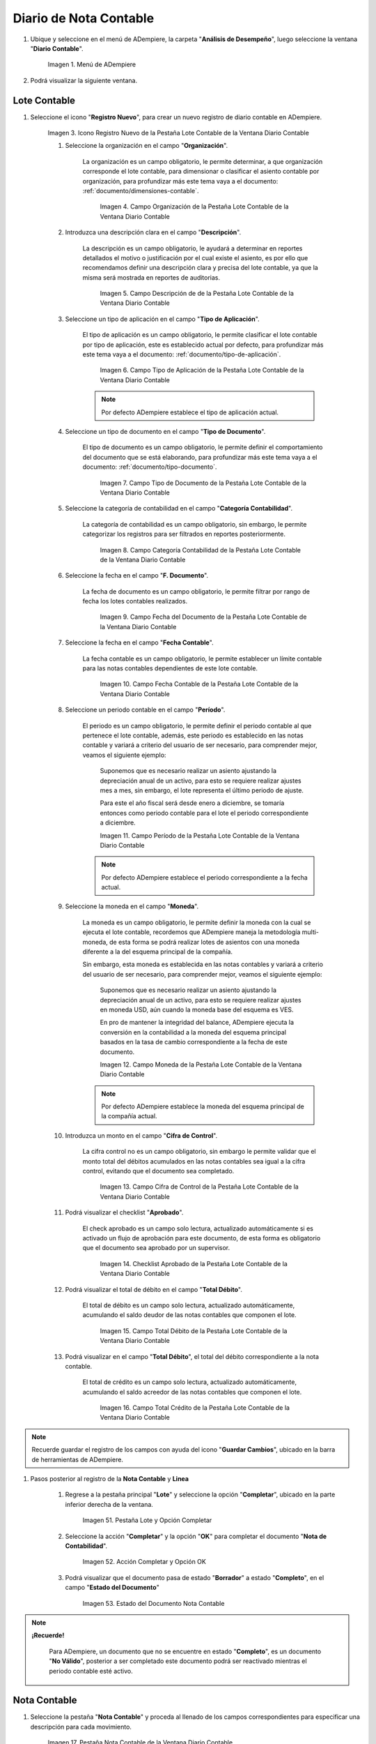 .. _ERPyA: http://erpya.com
.. |Menú de ADempiere| image:: resources/accounting-note-menu.png
.. |Ventana Diario Contable| image:: resources/accounting-journal-window.png
.. |Icono Registro Nuevo de la Pestaña Lote Contable de la Ventana Diario Contable| image:: resources/new-record-icon-in-the-accounting-lot-tab-of-the-accounting-journal-window.png
.. |Campo Organización de la Pestaña Lote Contable de la Ventana Diario Contable| image:: resources/organization-field-of-the-accounting-lot-tab-of-the-accounting-journal-window.png
.. |Campo Descripción de la Pestaña Lote Contable de la Ventana Diario Contable| image:: resources/description-field-of-the-accounting-lot-tab-of-the-accounting-journal-window.png
.. |Campo Tipo de Aplicación de la Pestaña Lote Contable de la Ventana Diario Contable| image:: resources/application-type-field-of-the-accounting-lot-tab-of-the-accounting-journal-window.png
.. |Campo Tipo de Documento de la Pestaña Lote Contable de la Ventana Diario Contable| image:: resources/document-type-field-in-the-accounting-lot-tab-of-the-accounting-journal-window.png
.. |Campo Categoría Contabilidad de la Pestaña Lote Contable de la Ventana Diario Contable| image:: resources/accounting-category-field-of-the-accounting-lot-tab-of-the-accounting-journal-window.png
.. |Campo Fecha del Documento de la Pestaña Lote Contable de la Ventana Diario Contable| image:: resources/document-date-field-from-the-accounting-lot-tab-of-the-accounting-journal-window.png
.. |Campo Fecha Contable de la Pestaña Lote Contable de la Ventana Diario Contable| image:: resources/accounting-date-field-of-the-accounting-lot-tab-of-the-accounting-journal-window.png
.. |Campo Período de la Pestaña Lote Contable de la Ventana Diario Contable| image:: resources/period-field-from-the-accounting-lot-tab-of-the-accounting-journal-window.png
.. |Campo Moneda de la Pestaña Lote Contable de la Ventana Diario Contable| image:: resources/currency-field-of-the-accounting-lot-tab-of-the-accounting-journal-window.png
.. |Campo Cifra de Control de la Pestaña Lote Contable de la Ventana Diario Contable| image:: resources/check-figure-field-in-the-accounting-lot-tab-of-the-accounting-journal-window.png
.. |Checklist Aprobado de la Pestaña Lote Contable de la Ventana Diario Contable| image:: resources/approved-checklist-of-the-accounting-lot-tab-of-the-accounting-journal-window.png
.. |Campo Total Débito de la Pestaña Lote Contable de la Ventana Diario Contable| image:: resources/total-debit-field-of-the-accounting-lot-tab-of-the-accounting-journal-window.png
.. |Campo Total Crédito de la Pestaña Lote Contable de la Ventana Diario Contable| image:: resources/total-credit-field-in-the-accounting-lot-tab-of-the-accounting-journal-window.png
.. |Pestaña Nota Contable de la Ventana Diario Contable| image:: resources/accounting-note-tab-of-the-accounting-journal-window.png
.. |Campo Descripción de la Pestaña Nota Contable de la Ventana Diario Contable| image:: resources/description-field-of-the-accounting-note-tab-of-the-accounting-journal-window.png
.. |Campo Tipo de Aplicación de la Pestaña Nota Contable de la Ventana Diario Contable| image:: resources/application-type-field-of-the-accounting-note-tab-of-the-accounting-journal-window.png
.. |Campo Tipo de Documento de la Pestaña Nota Contable de la Ventana Diario Contable| image:: resources/document-type-field-in-the-accounting-note-tab-of-the-accounting-journal-window.png
.. |Campo Categoría Contabilidad de la Pestaña Nota Contable de la Ventana Diario Contable| image:: resources/accounting-category-field-from-the-accounting-note-tab-of-the-accounting-journal-window.png
.. |Campo Fecha del Documento de la Pestaña Nota Contable de la Ventana Diario Contable| image:: resources/document-date-field-from-the-accounting-note-tab-of-the-accounting-journal-window.png
.. |Campo Fecha Contable de la Pestaña Nota Contable de la Ventana Diario Contable| image:: resources/accounting-date-field-of-the-accounting-note-tab-of-the-accounting-journal-window.png
.. |Campo Período de la Pestaña Nota Contable de la Ventana Diario Contable| image:: resources/period-field-from-the-accounting-note-tab-of-the-accounting-journal-window.png
.. |Campo Moneda de la Pestaña Nota Contable de la Ventana Diario Contable| image:: resources/currency-field-of-the-accounting-note-tab-of-the-accounting-journal-window.png
.. |Campo Cifra de Control de la Pestaña Nota Contable de la Ventana Diario Contable| image:: resources/check-figure-field-in-the-accounting-note-tab-of-the-accounting-journal-window.png
.. |Checklist Aprobado de la Pestaña Nota Contable de la Ventana Diario Contable| image:: resources/approved-checklist-of-the-accounting-note-tab-of-the-accounting-journal-window.png
.. |Campo Total Débito de la Pestaña Nota Contable de la Ventana Diario Contable| image:: resources/total-debit-field-of-the-accounting-note-tab-of-the-accounting-journal-window.png
.. |Campo Total Crédito de la Pestaña Nota Contable de la Ventana Diario Contable| image:: resources/total-credit-field-of-the-accounting-note-tab-of-the-accounting-journal-window.png
.. |Pestaña Línea de la Ventana Diario Contable| image:: resources/line-tab.png
.. |Campo Descripción de la Pestaña Línea de la Ventana Diario Contable| image:: resources/description-field-of-the-line-tab-of-the-accounting-journal-window.png
.. |Checklist Generado de la Pestaña Línea de la Ventana Diario Contable| image:: resources/checklist-generated-from-the-line-tab-of-the-accounting-journal-window.png
.. |Campo Moneda de la Pestaña Línea de la Ventana Diario Contable| image:: resources/currency-field-of-the-line-tab-of-the-accounting-journal-window.png
.. |Campo Cuenta de la Pestaña Línea de la Ventana Diario Contable| image:: resources/account-field-of-the-line-tab-of-the-accounting-journal-window.png
.. |Campo Socio del Negocio de la Pestaña Línea de la Ventana Diario Contable| image:: resources/business-partner-field-from-the-line-tab-of-the-accounting-journal-window.png
.. |Campo Producto de la Pestaña Línea de la Ventana Diario Contable| image:: resources/product-field-of-the-line-tab-of-the-accounting-journal-window.png
.. |Campo Actividad de la Pestaña Línea de la Ventana Diario Contable| image:: resources/activity-field-of-the-line-tab-of-the-accounting-journal-window.png
.. |Campo Centro de Costos de la Pestaña Línea de la Ventana Diario Contable| image:: resources/cost-center-field-on-the-line-tab-of-the-ledger-window.png
.. |Campo Alias de la Pestaña Línea de la Ventana Diario Contable| image:: resources/alias-field-of-the-line-tab-of-the-accounting-journal-window.png
.. |Campo Combinación de la Pestaña Línea de la Ventana Diario Contable| image:: resources/combination-field-of-the-line-tab-of-the-accounting-journal-window.png
.. |Combinación Contable del Campo Combinación de la Pestaña Línea de la Ventana Diario Contable| image:: resources/accounting-combination-from-the-combination-field-of-the-line-tab-of-the-accounting-journal-window.png
.. |Checklist Relacionado Activo de la Pestaña Línea de la Ventana Diario Contable| image:: resources/active-related-checklist-of-the-line-tab-of-the-accounting-journal-window.png
.. |Campo Activo Fijo de la Pestaña Línea de la Ventana Diario Contable| image:: resources/fixed-asset-field-in-the-line-tab-of-the-ledger-window.png
.. |Campo Grupo de Activos de la Pestaña Línea de la Ventana Diario Contable| image:: resources/asset-group-field-on-the-line-tab-of-the-ledger-window.png
.. |Campo Débito Fuente de la Pestaña Línea de la Ventana Diario Contable| image:: resources/debit-source-field-of-the-line-tab-of-the-accounting-journal-window.png
.. |Campo Crédito Fuente de la Pestaña Línea de la Ventana Diario Contable| image:: resources/credit-field-source-of-the-line-tab-of-the-accounting-journal-window.png
.. |Campo Débito Contabilizado de la Pestaña Línea de la Ventana Diario Contable| image:: resources/posted-debit-field-from-the-line-tab-of-the-ledger-window.png
.. |Campo Crédito Contabilizado de la Pestaña Línea de la Ventana Diario Contable| image:: resources/posted-credit-field-from-the-line-tab-of-the-ledger-window.png
.. |Campo UM de la Pestaña Línea de la Ventana Diario Contable| image:: resources/um-field-on-the-line-tab-of-the-ledger-window.png
.. |Campo Cantidad de la Pestaña Línea de la Ventana Diario Contable| image:: resources/quantity-field-of-the-line-tab-of-the-accounting-journal-window.png
.. |Pestaña Lote y Opción Completar| image:: resources/batch-tab-and-complete-option.png
.. |Acción Completar y Opción OK| image:: resources/action-complete.png
.. |Estado del Documento Nota Contable| image:: resources/document-status-accounting-note.png
.. _documento/nota-de-contabilidad:

===========================
**Diario de Nota Contable**
===========================

#. Ubique y seleccione en el menú de ADempiere, la carpeta "**Análisis de Desempeño**", luego seleccione la ventana "**Diario Contable**".

    |Menú de ADempiere|

    Imagen 1. Menú de ADempiere

#. Podrá visualizar la siguiente ventana.

    |Ventana Diario Contable|

**Lote Contable**
-----------------

#. Seleccione el icono "**Registro Nuevo**", para crear un nuevo registro de diario contable en ADempiere.

    |Icono Registro Nuevo de la Pestaña Lote Contable de la Ventana Diario Contable|

    Imagen 3. Icono Registro Nuevo de la Pestaña Lote Contable de la Ventana Diario Contable

    #. Seleccione la organización en el campo "**Organización**".

        La organización es un campo obligatorio, le permite determinar, a que organización corresponde el lote contable, para dimensionar o clasificar el asiento contable por organización, para profundizar más este tema vaya a el documento: :ref:`documento/dimensiones-contable`.

            |Campo Organización de la Pestaña Lote Contable de la Ventana Diario Contable|

            Imagen 4. Campo Organización de la Pestaña Lote Contable de la Ventana Diario Contable

    #. Introduzca una descripción clara en el campo "**Descripción**".

        La descripción es un campo obligatorio, le ayudará a determinar en reportes detallados el motivo o justificación por el cual existe el asiento, es por ello que recomendamos definir una descripción clara y precisa del lote contable, ya que la misma será mostrada en reportes de auditorias.

            |Campo Descripción de la Pestaña Lote Contable de la Ventana Diario Contable|

            Imagen 5. Campo Descripción de de la Pestaña Lote Contable de la Ventana Diario Contable

    #. Seleccione un tipo de aplicación en el campo "**Tipo de Aplicación**".

        El tipo de aplicación es un campo obligatorio, le permite clasificar el lote contable por tipo de aplicación, este es establecido actual por defecto, para profundizar más este tema vaya a el documento: :ref:`documento/tipo-de-aplicación`.

            |Campo Tipo de Aplicación de la Pestaña Lote Contable de la Ventana Diario Contable|

            Imagen 6. Campo Tipo de Aplicación de la Pestaña Lote Contable de la Ventana Diario Contable

        .. note::

            Por defecto ADempiere establece el tipo de aplicación actual.

    #. Seleccione un tipo de documento en el campo "**Tipo de Documento**".

        El tipo de documento es un campo obligatorio, le permite definir el comportamiento del documento que se está elaborando, para profundizar más este tema vaya a el documento: :ref:`documento/tipo-documento`.

            |Campo Tipo de Documento de la Pestaña Lote Contable de la Ventana Diario Contable|

            Imagen 7. Campo Tipo de Documento de la Pestaña Lote Contable de la Ventana Diario Contable

    #. Seleccione la categoría de contabilidad en el campo "**Categoría Contabilidad**".

        La categoría de contabilidad es un campo obligatorio, sin embargo, le permite categorizar los registros para ser filtrados en reportes posteriormente.

            |Campo Categoría Contabilidad de la Pestaña Lote Contable de la Ventana Diario Contable|

            Imagen 8. Campo Categoría Contabilidad de la Pestaña Lote Contable de la Ventana Diario Contable

    #. Seleccione la fecha en el campo "**F. Documento**".

        La fecha de documento es un campo obligatorio, le permite filtrar por rango de fecha los lotes contables realizados.

            |Campo Fecha del Documento de la Pestaña Lote Contable de la Ventana Diario Contable|

            Imagen 9. Campo Fecha del Documento de la Pestaña Lote Contable de la Ventana Diario Contable

    #. Seleccione la fecha en el campo "**Fecha Contable**".

        La fecha contable es un campo obligatorio, le permite establecer un límite contable para las notas contables dependientes de este lote contable.

            |Campo Fecha Contable de la Pestaña Lote Contable de la Ventana Diario Contable|

            Imagen 10. Campo Fecha Contable de la Pestaña Lote Contable de la Ventana Diario Contable

    #. Seleccione un periodo contable en el campo "**Período**".

        El periodo es un campo obligatorio, le permite definir el periodo contable al que  pertenece el lote contable, además, este periodo es establecido en las notas contable y variará a criterio del usuario de ser necesario, para comprender mejor, veamos el siguiente ejemplo:

            Suponemos que es necesario realizar un asiento ajustando la depreciación anual de un activo, para esto se requiere realizar ajustes mes a mes, sin embargo, el lote representa el último periodo de ajuste.

            Para este el año fiscal será desde enero a diciembre, se tomaría entonces como periodo contable para el lote el periodo correspondiente a diciembre.

            |Campo Período de la Pestaña Lote Contable de la Ventana Diario Contable|

            Imagen 11. Campo Período de la Pestaña Lote Contable de la Ventana Diario Contable

        .. note::

            Por defecto ADempiere establece el periodo correspondiente a la fecha actual.

    #. Seleccione la moneda en el campo "**Moneda**".

        La moneda es un campo obligatorio, le permite definir la moneda con la cual se ejecuta el lote contable, recordemos que ADempiere maneja la metodología multi-moneda, de esta forma se podrá realizar lotes de asientos con una moneda diferente a la del esquema principal de la compañía.

        Sin embargo, esta moneda es establecida en las notas contables y variará a criterio del usuario de ser necesario, para comprender mejor, veamos el siguiente ejemplo:

            Suponemos que es necesario realizar un asiento ajustando la depreciación anual de un activo, para esto se requiere realizar ajustes en moneda USD, aún cuando la moneda base del esquema es VES.

            En pro de mantener la integridad del balance, ADempiere ejecuta la conversión en la contabilidad a la moneda del esquema principal basados en la tasa de cambio correspondiente a la fecha de este documento.

            |Campo Moneda de la Pestaña Lote Contable de la Ventana Diario Contable|

            Imagen 12. Campo Moneda de la Pestaña Lote Contable de la Ventana Diario Contable

        .. note::

            Por defecto ADempiere establece la moneda del esquema principal de la compañía actual.

    #. Introduzca un monto en el campo "**Cifra de Control**".

        La cifra control no es un campo obligatorio, sin embargo le permite validar que el monto total del débitos acumulados en las notas contables sea igual a la cifra control, evitando que el documento sea completado.

            |Campo Cifra de Control de la Pestaña Lote Contable de la Ventana Diario Contable|

            Imagen 13. Campo Cifra de Control de la Pestaña Lote Contable de la Ventana Diario Contable

    #. Podrá visualizar el checklist "**Aprobado**".

        El check aprobado es un campo solo lectura, actualizado automáticamente si es activado un flujo de aprobación para este documento, de esta forma es obligatorio que el documento sea aprobado por un supervisor.

            |Checklist Aprobado de la Pestaña Lote Contable de la Ventana Diario Contable|

            Imagen 14. Checklist Aprobado de la Pestaña Lote Contable de la Ventana Diario Contable

    #. Podrá visualizar el total de débito en el campo "**Total Débito**".

        El total de débito es un campo solo lectura, actualizado automáticamente, acumulando el saldo deudor de las notas contables que componen el lote.

            |Campo Total Débito de la Pestaña Lote Contable de la Ventana Diario Contable|

            Imagen 15. Campo Total Débito de la Pestaña Lote Contable de la Ventana Diario Contable

    #. Podrá visualizar en el campo "**Total Débito**", el total del débito correspondiente a la nota contable.

        El total de crédito es un campo solo lectura, actualizado automáticamente, acumulando el saldo acreedor de las notas contables que componen el lote.

            |Campo Total Crédito de la Pestaña Lote Contable de la Ventana Diario Contable|

            Imagen 16. Campo Total Crédito de la Pestaña Lote Contable de la Ventana Diario Contable

.. note::

    Recuerde guardar el registro de los campos con ayuda del icono "**Guardar Cambios**", ubicado en la barra de herramientas de ADempiere.

#. Pasos posterior al registro de la **Nota Contable** y **Linea**

    #. Regrese a la pestaña principal "**Lote**" y seleccione la opción "**Completar**", ubicado en la parte inferior derecha de la ventana.

        |Pestaña Lote y Opción Completar|

        Imagen 51. Pestaña Lote y Opción Completar

    #. Seleccione la acción "**Completar**" y la opción "**OK**" para completar el documento "**Nota de Contabilidad**".

        |Acción Completar y Opción OK|

        Imagen 52. Acción Completar y Opción OK

    #. Podrá visualizar que el documento pasa de estado "**Borrador**" a estado "**Completo**", en el campo "**Estado del Documento**"

        |Estado del Documento Nota Contable|

        Imagen 53. Estado del Documento Nota Contable

.. note::

    **¡Recuerde!**

        Para ADempiere, un documento que no se encuentre en estado "**Completo**", es un documento "**No Válido**", posterior a ser completado este documento podrá ser reactivado mientras el periodo contable esté activo.


**Nota Contable**
-----------------

#. Seleccione la pestaña "**Nota Contable**" y proceda al llenado de los campos correspondientes para especificar una descripción para cada movimiento.

    |Pestaña Nota Contable de la Ventana Diario Contable|

    Imagen 17. Pestaña Nota Contable de la Ventana Diario Contable

    #. Introduzca una descripción clara en el campo "**Descripción**".

        La descripción es un campo obligatorio, que le ayudará a determinar en reportes detallados el motivo o justificación por el cual existe el asiento, es por ello que recomendamos definir una descripción clara y precisa de la nota contable, ya que la misma será mostrada en reportes de auditorias.

            |Campo Descripción de la Pestaña Nota Contable de la Ventana Diario Contable|

            Imagen 18. Campo Descripción de la Pestaña Nota Contable de la Ventana Diario Contable

    #. Seleccione en el campo "**Tipo de Aplicación**", el tipo de aplicación correspondiente a la nota contable que está realizando.

        El tipo de aplicación es un campo obligatorio, le permite clasificar la nota contable por tipo de aplicación, este es establecido inicialmente desde el valor seleccionado en la pestaña lote contable, y puede ser modificado si difiere del mismo, para profundizar más este tema vaya a el documento: :ref:`documento/tipo-de-aplicación`.

            |Campo Tipo de Aplicación de la Pestaña Nota Contable de la Ventana Diario Contable|

            Imagen 19. Campo Tipo de Aplicación de la Pestaña Nota Contable de la Ventana Diario Contable

    #. Seleccione el tipo de documento en el campo "**Tipo de Documento**".

        El tipo de documento es un campo obligatorio, le permite definir el comportamiento del documento que se está elaborando, este es establecido inicialmente desde el valor seleccionado en la pestaña lote contable, y puede ser modificado si difiere del mismo, para profundizar más este tema vaya a el documento: :ref:`documento/tipo-documento`.

            |Campo Tipo de Documento de la Pestaña Nota Contable de la Ventana Diario Contable|

            Imagen 20. Campo Tipo de Documento de la Pestaña Nota Contable de la Ventana Diario Contable

    #.  Seleccione la categoría de contabilidad en el campo "**Categoría Contabilidad**".

        La categoría de contabilidad es un campo obligatorio, sin embargo, le permite categorizar los registros para ser filtrados en reportes posteriormente, este es establecido inicialmente desde el valor seleccionado en la pestaña lote contable, y puede ser modificado si difiere del mismo.

            |Campo Categoría Contabilidad de la Pestaña Nota Contable de la Ventana Diario Contable|

            Imagen 21. Campo Categoría Contabilidad de la Pestaña Nota Contable de la Ventana Diario Contable

    #. Seleccione la fecha en el campo "**F. Documento**".

        La fecha de documento es un campo obligatorio, le permite filtrar por rango de fecha las notas contables realizadas, esta es establecido inicialmente desde el valor seleccionado en la pestaña lote contable, y puede ser modificado si difiere del mismo.

            |Campo Fecha del Documento de la Pestaña Nota Contable de la Ventana Diario Contable|

            Imagen 22. Campo Fecha del Documento de la Pestaña Nota Contable de la Ventana Diario Contable

    #. Seleccione la fecha en el campo "**Fecha Contable**".

        La fecha contable es un campo obligatorio, le permite establecer la fecha con la cual será contabilizada la nota contable, esta es establecido inicialmente desde el valor seleccionado en la pestaña lote contable, y puede ser modificado si difiere del mismo.

            |Campo Fecha Contable de la Pestaña Nota Contable de la Ventana Diario Contable|

            Imagen 23. Campo Fecha Contable de la Pestaña Nota Contable de la Ventana Diario Contable

    #. Seleccione un periodo contable en el campo "**Período**".

        El período es un campo obligatorio, le permite definir el periodo contable al que  pertenece la nota contable, este es establecido inicialmente desde el valor seleccionado en la pestaña lote contable, y puede ser modificado si difiere del mismo.

            |Campo Período de la Pestaña Nota Contable de la Ventana Diario Contable|

            Imagen 24. Campo Período de la Pestaña Nota Contable de la Ventana Diario Contable

    #. Seleccione la moneda en el campo "**Moneda**".

        La moneda es un campo obligatorio, le permite definir la moneda con la cual se ejecuta la nota contable, recordemos que ADempiere maneja la metodología multi-moneda, de esta forma se podrá realizar lotes de asientos con una moneda diferente a la del esquema principal de la compañía.

        En pro de mantener la integridad del balance, ADempiere ejecuta la conversión en la contabilidad a la moneda del esquema principal basados en la tasa de cambio correspondiente a la fecha de este documento, esta es establecido inicialmente desde el valor seleccionado en la pestaña lote contable, y puede ser modificado si difiere del mismo.

            |Campo Moneda de la Pestaña Nota Contable de la Ventana Diario Contable|

            Imagen 25. Campo Moneda de la Pestaña Nota Contable de la Ventana Diario Contable

    #. Introduzca un monto en el campo "**Cifra de Control**".

        La cifra control no es un campo obligatorio, sin embargo le permite validar que el monto total del débitos acumulados en las líneas de la nota sea igual a la cifra control, evitando que el documento sea completado, este es establecido inicialmente desde el valor seleccionado en la pestaña lote contable, y puede ser modificado si difiere del mismo.

            |Campo Cifra de Control de la Pestaña Nota Contable de la Ventana Diario Contable|

            Imagen 26. Campo Cifra de Control de la Pestaña Nota Contable de la Ventana Diario Contable

    #. Podrá visualizar el checklist "**Aprobado**".

        El check aprobado es un campo solo lectura, actualizado automáticamente si es activado un flujo de aprobación para este documento, de esta forma es obligatorio que el documento sea aprobado por un supervisor, este es establecido desde el valor seleccionado en la pestaña lote contable.

            |Checklist Aprobado de la Pestaña Nota Contable de la Ventana Diario Contable|

            Imagen 27. Checklist Aprobado de la Pestaña Nota Contable de la Ventana Diario Contable

    #. Podrá visualizar el total de débito en el campo "**Total Débito**".

        El total de débito es un campo solo lectura, actualizado automáticamente, acumulando el saldo deudor de las líneas que componen la nota contable.

            |Campo Total Débito de la Pestaña Nota Contable de la Ventana Diario Contable|

            Imagen 28. Campo Total Débito de la Pestaña Nota Contable de la Ventana Diario Contable

    #. Podrá visualizar en el campo "**Total Débito**", el total del débito correspondiente a la nota contable.

        El total de crédito es un campo solo lectura, actualizado automáticamente, acumulando el saldo acreedor de las líneas que componen la nota contable.

            |Campo Total Crédito de la Pestaña Nota Contable de la Ventana Diario Contable|

            Imagen 29. Campo Total Crédito de la Pestaña Nota Contable de la Ventana Diario Contable

.. note::

    Recuerde guardar el registro de los campos con ayuda del icono "**Guardar Cambios**", ubicado en la barra de herramientas de ADempiere.

**Línea**
---------

#. Seleccione la pestaña "**Línea**" y proceda al llenado de los campos correspondientes para definir cada uno de los movimientos.

        |Pestaña Línea de la Ventana Diario Contable|

        Imagen 30. Pestaña Línea de la Ventana Diario Contable

    #. Introduzca una descripción clara en el campo "**Descripción**".

        La descripción es un campo obligatorio, le ayudará a determinar en reportes detallados el motivo o justificación por el cual se realiza el asiento.

            |Campo Descripción de la Pestaña Línea de la Ventana Diario Contable|

            Imagen 31. Campo Descripción de la Pestaña Línea de la Ventana Diario Contable

    #. Podrá visualizar el checklist "**Generado**".

        El checklist generado es un campo solo lectura, actualizado automáticamente si esta línea de la nota es generada posterior a la ejecución de un proceso de ADempiere.

            |Checklist Generado de la Pestaña Línea de la Ventana Diario Contable|

            Imagen 32. Checklist Generado de la Pestaña Línea de la Ventana Diario Contable

    #. Seleccione la moneda en el campo "**Moneda**".

        La moneda es un campo obligatorio, le permite definir la moneda con la cual se ejecuta el asiento, recordemos que ADempiere maneja la metodología multi-moneda, de esta forma se podrá realizar lotes de asientos con una moneda diferente a la del esquema principal de la compañía, esta es establecida inicialmente desde el valor seleccionado en la pestaña nota contable, y puede ser modificado si difiere del mismo.

            |Campo Moneda de la Pestaña Línea de la Ventana Diario Contable|

            Imagen 33. Campo Moneda de la Pestaña Línea de la Ventana Diario Contable

    #. Seleccione la cuenta en el campo "**Cuenta**".

        La cuenta es un campo obligatorio, le permite definir la cuenta contable en la cual abona o carga el saldo, recordando que una cuenta es utilizada para aplicar o un debito o un crédito a la vez.

        Esta cuenta tiene incidencias en el campo combinación contable, cuando es guardado el registro establece la :ref:`documento/combinación-contable` de forma automática.

            |Campo Cuenta de la Pestaña Línea de la Ventana Diario Contable|

            Imagen 34. Campo Cuenta de la Pestaña Línea de la Ventana Diario Contable

        .. note::

            **¡Recuerde!**

                Debe realizar este procedimiento por cada debito o crédito que desee aplicar a cada cuenta.

    #. Seleccione el socio de negocio en el campo "**Socio del Negocio**".

        El socio de negocio no es un campo obligatorio, sin embargo, le permite definir un proveedor, cliente o cualquier otra entidad que funge como dimensión contable en su asiento, para profundizar más este tema vaya a el documento: :ref:`documento/dimensiones-contable`.

            |Campo Socio del Negocio de la Pestaña Línea de la Ventana Diario Contable|

            Imagen 35. Campo Socio del Negocio de la Pestaña Línea de la Ventana Diario Contable

        .. note::

            **¡Recuerde!**

                El socio de negocio debe estar registrado previamente en ADempiere.

    #. Seleccione en el campo "**Producto**", el producto correspondiente al registro que está realizando.

        El producto no es un campo obligatorio, sin embargo, le permite definir un producto o servicio que funge como dimensión contable en su asiento, para profundizar más este tema vaya a el documento: :ref:`documento/dimensiones-contable`.

            |Campo Producto de la Pestaña Línea de la Ventana Diario Contable|

            Imagen 36. Campo Producto de la Pestaña Línea de la Ventana Diario Contable

        .. note::

            **¡Recuerde!**

                El producto debe estar registrado previamente en ADempiere.

    #. Seleccione la actividad ABC en el campo "**Actividad**".

        La actividad no es un campo obligatorio, sin embargo, le permite definir una actividad ABC que funge como dimensión contable en su asiento, para profundizar más este tema vaya a el documento: :ref:`documento/dimensiones-contable`.

            |Campo Actividad de la Pestaña Línea de la Ventana Diario Contable|

            Imagen 37. Campo Actividad de la Pestaña Línea de la Ventana Diario Contable

        .. note::

            **¡Recuerde!**

                La actividad ABC debe estar registrada previamente en ADempiere.

    #. Seleccione el centro de costo en el campo "**Centro de Costos**".

        El centro de costo no es un campo obligatorio, sin embargo, le permite definir un centro de costo que funge como dimensión contable en su asiento, para profundizar más este tema vaya a el documento: :ref:`documento/dimensiones-contable`.

        |Campo Centro de Costos de la Pestaña Línea de la Ventana Diario Contable|

        Imagen 38. Campo Centro de Costos de la Pestaña Línea de la Ventana Diario Contable

        .. note::

            **¡Recuerde!**

                El centro de costo debe estar registrado previamente en ADempiere.

    #. Seleccione un alias de una combinación contable en el campo "**Alias**".

        El alias no es un campo obligatorio, sin embargo, le permite seleccionar un alias asociado a una combinación contable, para establecer la combinación en el campo **combinación contable**, para profundizar más este tema vaya a el documento: :ref:`documento/combinación-contable`.

            |Campo Alias de la Pestaña Línea de la Ventana Diario Contable|

            Imagen 39. Campo Alias de la Pestaña Línea de la Ventana Diario Contable

        .. note::

            **¡Recuerde!**

                La combinación debe estar registrada previamente en ADempiere.

    #. Seleccione la combinación contable en el campo "**Combinación**".

        La combinación no es un campo obligatorio, sin embargo, le permite crear una nueva combinación contable o seleccionar una nueva, recordando que este campo es actualizado automáticamente, al establecer el campo **cuenta contable** o un **alias** explicados previamente, para profundizar más este tema vaya a el documento: :ref:`documento/combinación-contable`.

            |Combinación Contable del Campo Combinación de la Pestaña Línea de la Ventana Diario Contable|

            Imagen 41. Combinación Contable del Campo Combinación de la Pestaña Línea de la Ventana Diario Contable

        #. Si desea crear o modificar la combinación establecida, realice el procedimiento regular para configurar una combinación contable, el mismo se encuentra explicado en el documento :ref:`documento/combinación-contable` elaborado por `ERPyA`_.

            |Campo Combinación de la Pestaña Línea de la Ventana Diario Contable|

            Imagen 40. Identificador del Campo Combinación de la Pestaña Línea de la Ventana Diario Contable

    #. Seleccione el checklist "**Relacionado Activo**", para indicar que el registro se encuentra relacionado a un activo.

        El checklist relacionado activo no es un campo obligatorio, sin embargo, le permite definir la relación del asiento realizado con un activo fijo o un grupo de activo, es decir este asiento altera el valor de su activo fijo mediante una depreciación o una revalorización quizás por un API.

            |Checklist Relacionado Activo de la Pestaña Línea de la Ventana Diario Contable|

            Imagen 42. Checklist Relacionado Activo de la Pestaña Línea de la Ventana Diario Contable

        Al seleccionar este checklist se activarán los siguientes campos para dar paso a que usted puede realizar la relación:

            #. Seleccione el activo fijo en el campo "**Activo Fijo**".

                El activo fijo no es un campo obligatorio, sin embargo, le permite establecer el activo fijo al cual desea alterar su valorización.

                    |Campo Activo Fijo de la Pestaña Línea de la Ventana Diario Contable|

                    Imagen 43. Campo Activo Fijo de la Pestaña Línea de la Ventana Diario Contable

            #. Seleccione el grupo de activo en el campo "**Grupo de Activos**".

                El grupo de activo fijo no es un campo obligatorio, sin embargo, le permite establecer un grupo de activo fijo en caso de querer distribuir entre todos los activos relacionados a este grupo la depreciación o revalorización del asiento.

                    |Campo Grupo de Activos de la Pestaña Línea de la Ventana Diario Contable|

                    Imagen 44. Campo Grupo de Activos de la Pestaña Línea de la Ventana Diario Contable

    #. Ingrese el monto del débito en el campo "**Débito Fuente**".

        El débito fuente es un campo obligatorio, establecido por defecto con monto **0**, sin embargo usted podrá modificarlo e ingresar el monto correspondiente al débito si el registro que efectúa corresponde a un cargo en la cuenta, de otro modo podrá omitir este campo y colocar el monto en el crédito.

        Este campo tiene incidencias en el campo **débito contabilizado**, establece automáticamente la cifra ingresada en el débito fuente.

            |Campo Débito Fuente de la Pestaña Línea de la Ventana Diario Contable|

            Imagen 45. Campo Débito Fuente de la Pestaña Línea de la Ventana Diario Contable

    #. Ingrese el monto del crédito en el campo "**Crédito Fuente**".

        El crédito fuente es un campo obligatorio, establecido por defecto con monto **0**, sin embargo usted podrá modificarlo e ingresar el monto correspondiente al crédito si el registro que efectúa corresponde a un abono en la cuenta, de otro modo podrá omitir este campo y colocar el monto en el débito.

        Este campo tiene incidencias en el campo **crédito contabilizado**, establece automáticamente la cifra ingresada en el crédito fuente.

            |Campo Crédito Fuente de la Pestaña Línea de la Ventana Diario Contable|

            Imagen 46. Campo Crédito Fuente de la Pestaña Línea de la Ventana Diario Contable

    #. Podrá visualizar el total de débito en el campo "**Débito Contabilizado**".

        El débito contabilizado es un campo solo lectura, actualizado automáticamente, al establecer el monto del débito fuente, este monto es acumulado en el campo -**total débitos** en la pestaña nota contable.

            |Campo Débito Contabilizado de la Pestaña Línea de la Ventana Diario Contable|

            Imagen 47. Campo Débito Contabilizado de la Pestaña Línea de la Ventana Diario Contable

    #. Podrá visualizar el total de crédito en el campo "**Crédito Contabilizado**".

        El crédito contabilizado es un campo solo lectura, actualizado automáticamente, al establecer el monto del crédito fuente, este monto es acumulado en el campo -**total créditos** en la pestaña nota contable.

            |Campo Crédito Contabilizado de la Pestaña Línea de la Ventana Diario Contable|

            Imagen 48. Campo Crédito Contabilizado de la Pestaña Línea de la Ventana Diario Contable

    #. Seleccione en el campo "**UM**", la unidad de medida del producto seleccionado.

            |Campo UM de la Pestaña Línea de la Ventana Diario Contable|

            Imagen 49. Campo UM de la Pestaña Línea de la Ventana Diario Contable

    #. Seleccione en el campo "**Cantidad**", el valor o cantidad del producto seleccionado.

            |Campo Cantidad de la Pestaña Línea de la Ventana Diario Contable|

            Imagen 50. Campo Cantidad de la Pestaña Línea de la Ventana Diario Contable

.. note::

    Recuerde guardar el registro de los campos con ayuda del icono "**Guardar Cambios**", ubicado en la barra de herramientas de ADempiere.
